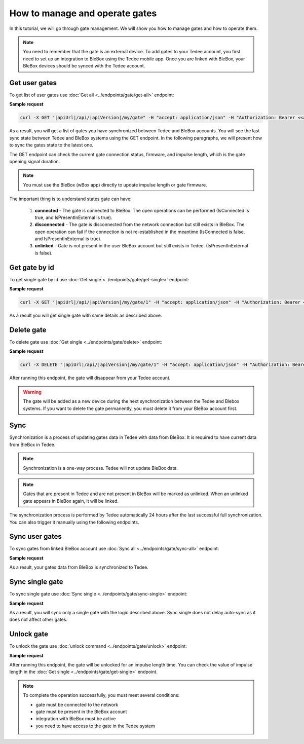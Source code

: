 How to manage and operate gates
================================

In this tutorial, we will go through gate management. We will show you how to manage gates and how to operate them.

.. note::

    You need to remember that the gate is an external device. To add gates to your Tedee account, you first need to set up an integration to BleBox using the Tedee mobile app. Once you are linked with BleBox, your BleBox devices should be synced with the Tedee account.


Get user gates
---------------------

To get list of user gates use :doc:`Get all <../endpoints/gate/get-all>` endpoint:

**Sample request**

.. code-block:: sh

    curl -X GET "|apiUrl|/api/|apiVersion|/my/gate" -H "accept: application/json" -H "Authorization: Bearer <<access token>>"

As a result, you will get a list of gates you have synchronized between Tedee and BleBox accounts. You will see the last sync state between Tedee and BleBox systems using the GET endpoint. In the following paragraphs, we will present how to sync the gates state to the latest one.

The GET endpoint can check the current gate connection status, firmware, and impulse length, which is the gate opening signal duration.

.. note::
    You must use the BleBox (wBox app) directly to update impulse length or gate firmware.

The important thing is to understand states gate can have:

    1. **connected** - The gate is connected to BleBox. The open operations can be performed (IsConnected is true, and IsPresentInExternal is true).
    
    2. **disconnected** - The gate is disconnected from the network connection but still exists in BleBox. The open operation can fail if the connection is not re-established in the meantime (IsConnected is false, and IsPresentInExternal is true).
    
    3. **unlinked** - Gate is not present in the user BleBox account but still exists in Tedee. (IsPresentInExternal is false).

Get gate by id
---------------------

To get single gate by id use :doc:`Get single <../endpoints/gate/get-single>` endpoint:

**Sample request**

.. code-block:: sh

    curl -X GET "|apiUrl|/api/|apiVersion|/my/gate/1" -H "accept: application/json" -H "Authorization: Bearer <<access token>>"

As a result you will get single gate with same details as described above.

Delete gate 
---------------------

To delete gate use :doc:`Get single <../endpoints/gate/delete>` endpoint:

**Sample request**

.. code-block:: sh

    curl -X DELETE "|apiUrl|/api/|apiVersion|/my/gate/1" -H "accept: application/json" -H "Authorization: Bearer <<access token>>"

After running this endpoint, the gate will disappear from your Tedee account.

.. warning::

    The gate will be added as a new device during the next synchronization between the Tedee and Blebox systems. If you want to delete the gate permanently, you must delete it from your BleBox account first.

Sync
---------------------

Synchronization is a process of updating gates data in Tedee with data from BleBox. It is required to have current data from BleBox in Tedee.

.. note::
    Synchronization is a one-way process. Tedee will not update BleBox data.

.. note::
    Gates that are present in Tedee and are not present in BleBox will be marked as unlinked. When an unlinked gate appears in BleBox again, it will be linked.

The synchronization process is performed by Tedee automatically 24 hours after the last successful full synchronization. You can also trigger it manually using the following endpoints.

Sync user gates
---------------------

To sync gates from linked BleBox account use :doc:`Sync all <../endpoints/gate/sync-all>` endpoint:

**Sample request**

.. code-block:: sh
    curl -X POST "|apiUrl|/api/|apiVersion|/my/gate/sync" -H "accept: application/json" -H "Authorization: Bearer <<access token>>"

As a result, your gates data from BleBox is synchronized to Tedee.

Sync single gate
---------------------

To sync single gate use :doc:`Sync single <../endpoints/gate/sync-single>` endpoint:

**Sample request**

.. code-block:: sh
    curl -X POST "|apiUrl|/api/|apiVersion|/my/gate/1/sync" -H "accept: application/json" -H "Authorization: Bearer <<access token>>"

As a result, you will sync only a single gate with the logic described above. Sync single does not delay auto-sync as it does not affect other gates.

Unlock gate
----------------------
To unlock the gate use :doc:`unlock command <../endpoints/gate/unlock>` endpoint:

**Sample request**

.. code-block:: sh
    curl -X POST "|apiUrl|/api/|apiVersion|/my/gate/1/operation/unlock" -H "accept: application/json" -H "Authorization: Bearer <<access token>>"
    
After running this endpoint, the gate will be unlocked for an impulse length time.
You can check the value of impulse length in the :doc:`Get single <../endpoints/gate/get-single>` endpoint.
    
.. note::
    To complete the operation successfully, you must meet several conditions:
    
    - gate must be connected to the network
    - gate must be present in the BleBox account
    - integration with BleBox must be active
    - you need to have access to the gate in the Tedee system
